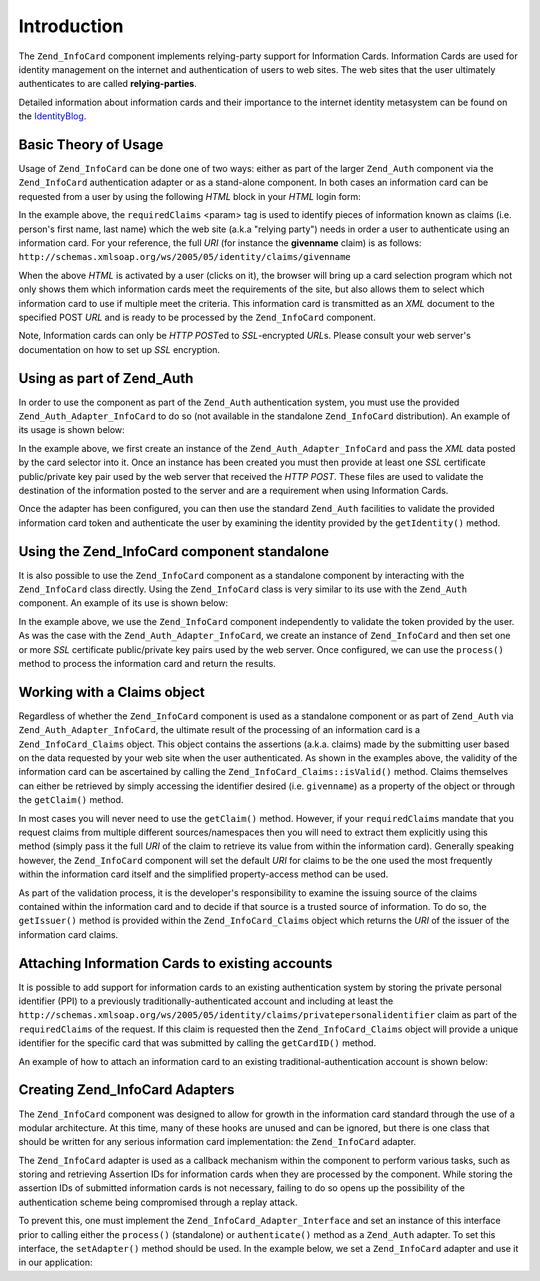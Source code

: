 
.. _zend.infocard.basics:

Introduction
============

The ``Zend_InfoCard`` component implements relying-party support for Information Cards. Information Cards are used for identity management on the internet and authentication of users to web sites. The web sites that the user ultimately authenticates to are called **relying-parties**.

Detailed information about information cards and their importance to the internet identity metasystem can be found on the `IdentityBlog`_.


.. _zend.infocard.basics.theory:

Basic Theory of Usage
---------------------

Usage of ``Zend_InfoCard`` can be done one of two ways: either as part of the larger ``Zend_Auth`` component via the ``Zend_InfoCard`` authentication adapter or as a stand-alone component. In both cases an information card can be requested from a user by using the following *HTML* block in your *HTML* login form:

.. code-block:: html
   :linenos:

   <form action="http://example.com/server" method="POST">
     <input type='image' src='/images/ic.png' align='center'
           width='120px' style='cursor:pointer' />
     <object type="application/x-informationCard"
             name="xmlToken">
      <param name="tokenType"
            value="urn:oasis:names:tc:SAML:1.0:assertion" />
      <param name="requiredClaims"
            value="http://.../claims/privatepersonalidentifier
            http://.../claims/givenname
            http://.../claims/surname" />
    </object>
   </form>

In the example above, the ``requiredClaims`` <param> tag is used to identify pieces of information known as claims (i.e. person's first name, last name) which the web site (a.k.a "relying party") needs in order a user to authenticate using an information card. For your reference, the full *URI* (for instance the **givenname** claim) is as follows: ``http://schemas.xmlsoap.org/ws/2005/05/identity/claims/givenname``

When the above *HTML* is activated by a user (clicks on it), the browser will bring up a card selection program which not only shows them which information cards meet the requirements of the site, but also allows them to select which information card to use if multiple meet the criteria. This information card is transmitted as an *XML* document to the specified POST *URL* and is ready to be processed by the ``Zend_InfoCard`` component.

Note, Information cards can only be *HTTP* *POST*\ ed to *SSL*-encrypted *URL*\ s. Please consult your web server's documentation on how to set up *SSL* encryption.


.. _zend.infocard.basics.auth:

Using as part of Zend_Auth
--------------------------

In order to use the component as part of the ``Zend_Auth`` authentication system, you must use the provided ``Zend_Auth_Adapter_InfoCard`` to do so (not available in the standalone ``Zend_InfoCard`` distribution). An example of its usage is shown below:

.. code-block:: php
   :linenos:

   <?php
   if (isset($_POST['xmlToken'])) {

       $adapter = new Zend_Auth_Adapter_InfoCard($_POST['xmlToken']);

       $adapter->addCertificatePair('/usr/local/Zend/apache2/conf/server.key',
                                    '/usr/local/Zend/apache2/conf/server.crt');

       $auth = Zend_Auth::getInstance();

       $result = $auth->authenticate($adapter);

       switch ($result->getCode()) {
           case Zend_Auth_Result::SUCCESS:
               $claims = $result->getIdentity();
               print "Given Name: {$claims->givenname}<br />";
               print "Surname: {$claims->surname}<br />";
               print "Email Address: {$claims->emailaddress}<br />";
               print "PPI: {$claims->getCardID()}<br />";
               break;
           case Zend_Auth_Result::FAILURE_CREDENTIAL_INVALID:
               print "The Credential you provided did not pass validation";
               break;
           default:
           case Zend_Auth_Result::FAILURE:
               print "There was an error processing your credentials.";
               break;
       }

       if (count($result->getMessages()) > 0) {
           print "<pre>";
           var_dump($result->getMessages());
           print "</pre>";
       }

   }
   ?>
   <hr />
   <div id="login" style="font-family: arial; font-size: 2em;">
   <p>Simple Login Demo</p>
    <form method="post">
     <input type="submit" value="Login" />
      <object type="application/x-informationCard" name="xmlToken">
       <param name="tokenType"
             value="urn:oasis:names:tc:SAML:1.0:assertion" />
       <param name="requiredClaims"
             value="http://.../claims/givenname
                    http://.../claims/surname
                    http://.../claims/emailaddress
                    http://.../claims/privatepersonalidentifier" />
     </object>
    </form>
   </div>

In the example above, we first create an instance of the ``Zend_Auth_Adapter_InfoCard`` and pass the *XML* data posted by the card selector into it. Once an instance has been created you must then provide at least one *SSL* certificate public/private key pair used by the web server that received the *HTTP* *POST*. These files are used to validate the destination of the information posted to the server and are a requirement when using Information Cards.

Once the adapter has been configured, you can then use the standard ``Zend_Auth`` facilities to validate the provided information card token and authenticate the user by examining the identity provided by the ``getIdentity()`` method.


.. _zend.infocard.basics.standalone:

Using the Zend_InfoCard component standalone
--------------------------------------------

It is also possible to use the ``Zend_InfoCard`` component as a standalone component by interacting with the ``Zend_InfoCard`` class directly. Using the ``Zend_InfoCard`` class is very similar to its use with the ``Zend_Auth`` component. An example of its use is shown below:

.. code-block:: php
   :linenos:

   <?php
   if (isset($_POST['xmlToken'])) {
       $infocard = new Zend_InfoCard();
       $infocard->addCertificatePair('/usr/local/Zend/apache2/conf/server.key',
                                     '/usr/local/Zend/apache2/conf/server.crt');

       $claims = $infocard->process($_POST['xmlToken']);

       if($claims->isValid()) {
           print "Given Name: {$claims->givenname}<br />";
           print "Surname: {$claims->surname}<br />";
           print "Email Address: {$claims->emailaddress}<br />";
           print "PPI: {$claims->getCardID()}<br />";
       } else {
           print "Error Validating identity: {$claims->getErrorMsg()}";
       }
   }
   ?>
   <hr />
   <div id="login" style="font-family: arial; font-size: 2em;">
    <p>Simple Login Demo</p>
    <form method="post">
     <input type="submit" value="Login" />
      <object type="application/x-informationCard" name="xmlToken">
       <param name="tokenType"
             value="urn:oasis:names:tc:SAML:1.0:assertion" />
       <param name="requiredClaims"
             value="http://.../claims/givenname
                    http://.../claims/surname
                    http://.../claims/emailaddress
                    http://.../claims/privatepersonalidentifier" />
      </object>
    </form>
   </div>

In the example above, we use the ``Zend_InfoCard`` component independently to validate the token provided by the user. As was the case with the ``Zend_Auth_Adapter_InfoCard``, we create an instance of ``Zend_InfoCard`` and then set one or more *SSL* certificate public/private key pairs used by the web server. Once configured, we can use the ``process()`` method to process the information card and return the results.


.. _zend.infocard.basics.claims:

Working with a Claims object
----------------------------

Regardless of whether the ``Zend_InfoCard`` component is used as a standalone component or as part of ``Zend_Auth`` via ``Zend_Auth_Adapter_InfoCard``, the ultimate result of the processing of an information card is a ``Zend_InfoCard_Claims`` object. This object contains the assertions (a.k.a. claims) made by the submitting user based on the data requested by your web site when the user authenticated. As shown in the examples above, the validity of the information card can be ascertained by calling the ``Zend_InfoCard_Claims::isValid()`` method. Claims themselves can either be retrieved by simply accessing the identifier desired (i.e. ``givenname``) as a property of the object or through the ``getClaim()`` method.

In most cases you will never need to use the ``getClaim()`` method. However, if your ``requiredClaims`` mandate that you request claims from multiple different sources/namespaces then you will need to extract them explicitly using this method (simply pass it the full *URI* of the claim to retrieve its value from within the information card). Generally speaking however, the ``Zend_InfoCard`` component will set the default *URI* for claims to be the one used the most frequently within the information card itself and the simplified property-access method can be used.

As part of the validation process, it is the developer's responsibility to examine the issuing source of the claims contained within the information card and to decide if that source is a trusted source of information. To do so, the ``getIssuer()`` method is provided within the ``Zend_InfoCard_Claims`` object which returns the *URI* of the issuer of the information card claims.


.. _zend.infocard.basics.attaching:

Attaching Information Cards to existing accounts
------------------------------------------------

It is possible to add support for information cards to an existing authentication system by storing the private personal identifier (PPI) to a previously traditionally-authenticated account and including at least the ``http://schemas.xmlsoap.org/ws/2005/05/identity/claims/privatepersonalidentifier`` claim as part of the ``requiredClaims`` of the request. If this claim is requested then the ``Zend_InfoCard_Claims`` object will provide a unique identifier for the specific card that was submitted by calling the ``getCardID()`` method.

An example of how to attach an information card to an existing traditional-authentication account is shown below:

.. code-block:: php
   :linenos:

   // ...
   public function submitinfocardAction()
   {
       if (!isset($_REQUEST['xmlToken'])) {
           throw new ZBlog_Exception('Expected an encrypted token ' .
                                     'but was not provided');
       }

       $infoCard = new Zend_InfoCard();
       $infoCard->addCertificatePair(SSL_CERTIFICATE_PRIVATE,
                                     SSL_CERTIFICATE_PUB);

       try {
           $claims = $infoCard->process($request['xmlToken']);
       } catch(Zend_InfoCard_Exception $e) {
           // TODO Error processing your request
           throw $e;
       }

       if ($claims->isValid()) {
           $db = ZBlog_Data::getAdapter();

           $ppi = $db->quote($claims->getCardID());
           $fullname = $db->quote("{$claims->givenname} {$claims->surname}");

           $query = "UPDATE blogusers
                        SET ppi = $ppi,
                            real_name = $fullname
                      WHERE username='administrator'";

           try {
               $db->query($query);
           } catch(Exception $e) {
               // TODO Failed to store in DB
           }

           $this->view->render();
           return;
       } else {
           throw new
               ZBlog_Exception("Infomation card failed security checks");
       }
   }


.. _zend.infocard.basics.adapters:

Creating Zend_InfoCard Adapters
-------------------------------

The ``Zend_InfoCard`` component was designed to allow for growth in the information card standard through the use of a modular architecture. At this time, many of these hooks are unused and can be ignored, but there is one class that should be written for any serious information card implementation: the ``Zend_InfoCard`` adapter.

The ``Zend_InfoCard`` adapter is used as a callback mechanism within the component to perform various tasks, such as storing and retrieving Assertion IDs for information cards when they are processed by the component. While storing the assertion IDs of submitted information cards is not necessary, failing to do so opens up the possibility of the authentication scheme being compromised through a replay attack.

To prevent this, one must implement the ``Zend_InfoCard_Adapter_Interface`` and set an instance of this interface prior to calling either the ``process()`` (standalone) or ``authenticate()`` method as a ``Zend_Auth`` adapter. To set this interface, the ``setAdapter()`` method should be used. In the example below, we set a ``Zend_InfoCard`` adapter and use it in our application:

.. code-block:: php
   :linenos:

   class myAdapter implements Zend_InfoCard_Adapter_Interface
   {
       public function storeAssertion($assertionURI,
                                      $assertionID,
                                      $conditions)
       {
           /* Store the assertion and its conditions by ID and URI */
       }

       public function retrieveAssertion($assertionURI, $assertionID)
       {
           /* Retrieve the assertion by URI and ID */
       }

       public function removeAssertion($assertionURI, $assertionID)
       {
           /* Delete a given assertion by URI/ID */
       }
   }

   $adapter  = new myAdapter();

   $infoCard = new Zend_InfoCard();
   $infoCard->addCertificatePair(SSL_PRIVATE, SSL_PUB);
   $infoCard->setAdapter($adapter);

   $claims = $infoCard->process($_POST['xmlToken']);



.. _`IdentityBlog`: http://www.identityblog.com/
